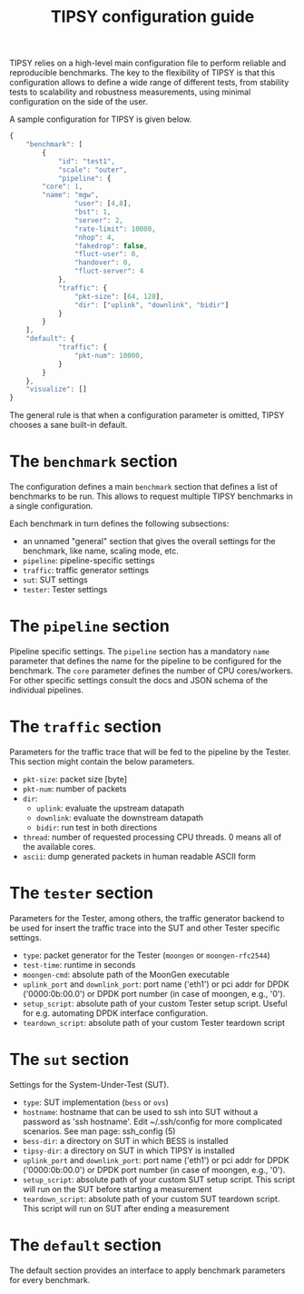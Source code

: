 #+LaTeX_HEADER:\usepackage[margin=2cm]{geometry}
#+LaTeX_HEADER:\usepackage{enumitem}
#+LaTeX_HEADER:\usepackage{tikz}
#+LATEX:\setitemize{noitemsep,topsep=0pt,parsep=0pt,partopsep=0pt}
#+LATEX:\lstdefinelanguage{javascript}{basicstyle=\scriptsize\ttfamily,numbers=left,numberstyle=\scriptsize,stepnumber=1,showstringspaces=false,breaklines=true,frame=lines}
#+OPTIONS: toc:nil ^:nil num:nil

#+TITLE: TIPSY configuration guide

TIPSY relies on a high-level main configuration file to perform reliable
and reproducible benchmarks. The key to the flexibility of TIPSY is that
this configuration allows to define a wide range of different tests, from
stability tests to scalability and robustness measurements, using minimal
configuration on the side of the user.

A sample configuration for TIPSY is given below.

#+BEGIN_SRC javascript
{
    "benchmark": [
        {
            "id": "test1",
            "scale": "outer",
            "pipeline": {
		"core": 1,
		"name": "mgw",
                "user": [4,8],
                "bst": 1,
                "server": 2,
                "rate-limit": 10000,
                "nhop": 4,
                "fakedrop": false,
                "fluct-user": 0,
                "handover": 0,
                "fluct-server": 4
            },
            "traffic": {
                "pkt-size": [64, 128],
                "dir": ["uplink", "downlink", "bidir"]
            }
        }
    ],
    "default": {
            "traffic": {
                "pkt-num": 10000,
            }
        }
    },
    "visualize": []
}
#+END_SRC

The general rule is that when a configuration parameter is omitted, TIPSY
chooses a sane built-in default.

* The =benchmark= section

The configuration defines a main =benchmark= section that defines a list of
benchmarks to be run. This allows to request multiple TIPSY benchmarks in a
single configuration.

Each benchmark in turn defines the following subsections:

- an unnamed "general" section that gives the overall settings for the
  benchmark, like name, scaling mode, etc.
- =pipeline=: pipeline-specific settings
- =traffic=: traffic generator settings
- =sut=: SUT settings
- =tester=: Tester settings

* The =pipeline= section

Pipeline specific settings. The =pipeline= section has a mandatory =name=
parameter that defines the name for the pipeline to be configured for the
benchmark. The =core= parameter defines the number of CPU
cores/workers. For other specific settings consult the docs and JSON schema
of the individual pipelines.

* The =traffic= section

Parameters for the traffic trace that will be fed to the pipeline by the
Tester. This section might contain the below parameters.

- =pkt-size=: packet size [byte]
- =pkt-num=: number of packets
- =dir=:
  - =uplink=: evaluate the upstream datapath
  - =downlink=: evaluate the downstream datapath
  - =bidir=: run test in both directions
- =thread=: number of requested processing CPU threads. 0 means all of the
  available cores.
- =ascii=: dump generated packets in human readable ASCII form

* The =tester= section

Parameters for the Tester, among others, the traffic generator backend to
be used for insert the traffic trace into the SUT and other Tester specific
settings.

- =type=: packet generator for the Tester (=moongen= or =moongen-rfc2544=)
- =test-time=: runtime in seconds
- =moongen-cmd=: absolute path of the MoonGen executable
- =uplink_port= and =downlink_port=: port name ('eth1') or pci addr for
  DPDK ('0000:0b:00.0') or DPDK port number (in case of moongen, e.g., '0').
- =setup_script=: absolute path of your custom Tester setup script. Useful
  for e.g. automating DPDK interface configuration.
- =teardown_script=: absolute path of your custom Tester teardown script

* The =sut= section

Settings for the System-Under-Test (SUT).

- =type=: SUT implementation (=bess= or =ovs=)
- =hostname=: hostname that can be used to ssh into SUT without a password
  as 'ssh hostname'.  Edit ~/.ssh/config for more complicated scenarios.
  See man page: ssh_config (5)
- =bess-dir=: a directory on SUT in which BESS is installed
- =tipsy-dir=: a directory on SUT in which TIPSY is installed
- =uplink_port= and =downlink_port=: port name ('eth1') or pci addr for
  DPDK ('0000:0b:00.0') or DPDK port number (in case of moongen, e.g., '0').
- =setup_script=: absolute path of your custom SUT setup script. This
  script will run on the SUT before starting a measurement
- =teardown_script=: absolute path of your custom SUT teardown script. This
  script will run on SUT after ending a measurement

* The =default= section

The default section provides an interface to apply benchmark
parameters for every benchmark.
